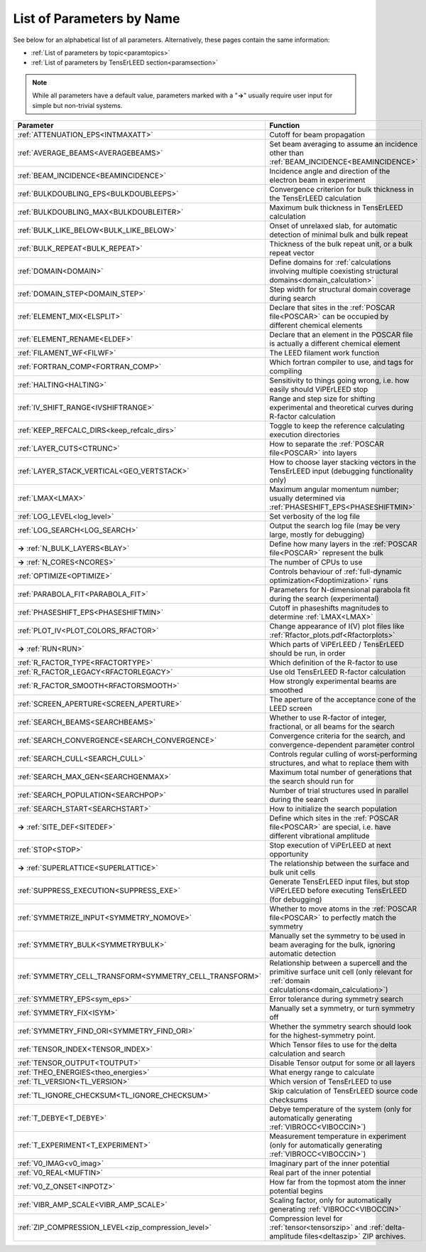 .. _paramname:

List of Parameters by Name
==========================

See below for an alphabetical list of all parameters. Alternatively, these pages contain the same information:

-   :ref:`List of parameters by topic<paramtopics>` 
-   :ref:`List of parameters by TensErLEED section<paramsection>` 

.. note::
   While all parameters have a default value, parameters marked with a 
   "**→**" usually require user input for simple but non-trivial 
   systems.


.. table::
  :width: 100%
  :widths: 25 75
  
  +---------------------------------------------------------+-----------------------------------------------------------------------------------------------------------------------------------------+
  | Parameter                                               | Function                                                                                                                                |
  +=========================================================+=========================================================================================================================================+
  | :ref:`ATTENUATION_EPS<INTMAXATT>`                       | Cutoff for beam propagation                                                                                                             |
  +---------------------------------------------------------+-----------------------------------------------------------------------------------------------------------------------------------------+
  | :ref:`AVERAGE_BEAMS<AVERAGEBEAMS>`                      | Set beam averaging to assume an incidence other than :ref:`BEAM_INCIDENCE<BEAMINCIDENCE>`                                               |
  +---------------------------------------------------------+-----------------------------------------------------------------------------------------------------------------------------------------+
  | :ref:`BEAM_INCIDENCE<BEAMINCIDENCE>`                    | Incidence angle and direction of the electron beam in experiment                                                                        |
  +---------------------------------------------------------+-----------------------------------------------------------------------------------------------------------------------------------------+
  | :ref:`BULKDOUBLING_EPS<BULKDOUBLEEPS>`                  | Convergence criterion for bulk thickness in the TensErLEED calculation                                                                  |
  +---------------------------------------------------------+-----------------------------------------------------------------------------------------------------------------------------------------+
  | :ref:`BULKDOUBLING_MAX<BULKDOUBLEITER>`                 | Maximum bulk thickness in TensErLEED calculation                                                                                        |
  +---------------------------------------------------------+-----------------------------------------------------------------------------------------------------------------------------------------+
  | :ref:`BULK_LIKE_BELOW<BULK_LIKE_BELOW>`                 | Onset of unrelaxed slab, for automatic detection of minimal bulk and bulk repeat                                                        |
  +---------------------------------------------------------+-----------------------------------------------------------------------------------------------------------------------------------------+
  | :ref:`BULK_REPEAT<BULK_REPEAT>`                         | Thickness of the bulk repeat unit, or a bulk repeat vector                                                                              |
  +---------------------------------------------------------+-----------------------------------------------------------------------------------------------------------------------------------------+
  | :ref:`DOMAIN<DOMAIN>`                                   | Define domains for :ref:`calculations involving multiple coexisting structural domains<domain_calculation>`                             |
  +---------------------------------------------------------+-----------------------------------------------------------------------------------------------------------------------------------------+
  | :ref:`DOMAIN_STEP<DOMAIN_STEP>`                         | Step width for structural domain coverage during search                                                                                 |
  +---------------------------------------------------------+-----------------------------------------------------------------------------------------------------------------------------------------+
  | :ref:`ELEMENT_MIX<ELSPLIT>`                             | Declare that sites in the :ref:`POSCAR file<POSCAR>` can be occupied by different chemical elements                                     |
  +---------------------------------------------------------+-----------------------------------------------------------------------------------------------------------------------------------------+
  | :ref:`ELEMENT_RENAME<ELDEF>`                            | Declare that an element in the POSCAR file is actually a different chemical element                                                     |
  +---------------------------------------------------------+-----------------------------------------------------------------------------------------------------------------------------------------+
  | :ref:`FILAMENT_WF<FILWF>`                               | The LEED filament work function                                                                                                         |
  +---------------------------------------------------------+-----------------------------------------------------------------------------------------------------------------------------------------+
  | :ref:`FORTRAN_COMP<FORTRAN_COMP>`                       | Which fortran compiler to use, and tags for compiling                                                                                   |
  +---------------------------------------------------------+-----------------------------------------------------------------------------------------------------------------------------------------+
  | :ref:`HALTING<HALTING>`                                 | Sensitivity to things going wrong, i.e. how easily should ViPErLEED stop                                                                |
  +---------------------------------------------------------+-----------------------------------------------------------------------------------------------------------------------------------------+
  | :ref:`IV_SHIFT_RANGE<IVSHIFTRANGE>`                     | Range and step size for shifting experimental and theoretical curves during R-factor calculation                                        |
  +---------------------------------------------------------+-----------------------------------------------------------------------------------------------------------------------------------------+
  | :ref:`KEEP_REFCALC_DIRS<keep_refcalc_dirs>`             | Toggle to keep the reference calculating execution directories                                                                          |
  +---------------------------------------------------------+-----------------------------------------------------------------------------------------------------------------------------------------+
  | :ref:`LAYER_CUTS<CTRUNC>`                               | How to separate the :ref:`POSCAR file<POSCAR>` into layers                                                                              |
  +---------------------------------------------------------+-----------------------------------------------------------------------------------------------------------------------------------------+
  | :ref:`LAYER_STACK_VERTICAL<GEO_VERTSTACK>`              | How to choose layer stacking vectors in the TensErLEED input (debugging functionality only)                                             |
  +---------------------------------------------------------+-----------------------------------------------------------------------------------------------------------------------------------------+
  | :ref:`LMAX<LMAX>`                                       | Maximum angular momentum number; usually determined via :ref:`PHASESHIFT_EPS<PHASESHIFTMIN>`                                            |
  +---------------------------------------------------------+-----------------------------------------------------------------------------------------------------------------------------------------+
  | :ref:`LOG_LEVEL<log_level>`                             | Set verbosity of the log file                                                                                                           |
  +---------------------------------------------------------+-----------------------------------------------------------------------------------------------------------------------------------------+
  | :ref:`LOG_SEARCH<LOG_SEARCH>`                           | Output the search log file (may be very large, mostly for debugging)                                                                    |
  +---------------------------------------------------------+-----------------------------------------------------------------------------------------------------------------------------------------+
  | **→** :ref:`N_BULK_LAYERS<BLAY>`                        | Define how many layers in the :ref:`POSCAR file<POSCAR>` represent the bulk                                                             |
  +---------------------------------------------------------+-----------------------------------------------------------------------------------------------------------------------------------------+
  | **→** :ref:`N_CORES<NCORES>`                            | The number of CPUs to use                                                                                                               |
  +---------------------------------------------------------+-----------------------------------------------------------------------------------------------------------------------------------------+
  | :ref:`OPTIMIZE<OPTIMIZE>`                               | Controls behaviour of :ref:`full-dynamic optimization<Fdoptimization>` runs                                                             |
  +---------------------------------------------------------+-----------------------------------------------------------------------------------------------------------------------------------------+
  | :ref:`PARABOLA_FIT<PARABOLA_FIT>`                       | Parameters for N-dimensional parabola fit during the search (experimental)                                                              |
  +---------------------------------------------------------+-----------------------------------------------------------------------------------------------------------------------------------------+
  | :ref:`PHASESHIFT_EPS<PHASESHIFTMIN>`                    | Cutoff in phaseshifts magnitudes to determine :ref:`LMAX<LMAX>`                                                                         |
  +---------------------------------------------------------+-----------------------------------------------------------------------------------------------------------------------------------------+
  | :ref:`PLOT_IV<PLOT_COLORS_RFACTOR>`                     | Change appearance of I(V) plot files like :ref:`Rfactor_plots.pdf<Rfactorplots>`                                                        |
  +---------------------------------------------------------+-----------------------------------------------------------------------------------------------------------------------------------------+
  | **→** :ref:`RUN<RUN>`                                   | Which parts of ViPErLEED / TensErLEED should be run, in order                                                                           |
  +---------------------------------------------------------+-----------------------------------------------------------------------------------------------------------------------------------------+
  | :ref:`R_FACTOR_TYPE<RFACTORTYPE>`                       | Which definition of the R-factor to use                                                                                                 |
  +---------------------------------------------------------+-----------------------------------------------------------------------------------------------------------------------------------------+
  | :ref:`R_FACTOR_LEGACY<RFACTORLEGACY>`                   | Use old TensErLEED R-factor calculation                                                                                                 |
  +---------------------------------------------------------+-----------------------------------------------------------------------------------------------------------------------------------------+
  | :ref:`R_FACTOR_SMOOTH<RFACTORSMOOTH>`                   | How strongly experimental beams are smoothed                                                                                            |
  +---------------------------------------------------------+-----------------------------------------------------------------------------------------------------------------------------------------+
  | :ref:`SCREEN_APERTURE<SCREEN_APERTURE>`                 | The aperture of the acceptance cone of the LEED screen                                                                                  |
  +---------------------------------------------------------+-----------------------------------------------------------------------------------------------------------------------------------------+
  | :ref:`SEARCH_BEAMS<SEARCHBEAMS>`                        | Whether to use R-factor of integer, fractional, or all beams for the search                                                             |
  +---------------------------------------------------------+-----------------------------------------------------------------------------------------------------------------------------------------+
  | :ref:`SEARCH_CONVERGENCE<SEARCH_CONVERGENCE>`           | Convergence criteria for the search, and convergence-dependent parameter control                                                        |
  +---------------------------------------------------------+-----------------------------------------------------------------------------------------------------------------------------------------+
  | :ref:`SEARCH_CULL<SEARCH_CULL>`                         | Controls regular culling of worst-performing structures, and what to replace them with                                                  |
  +---------------------------------------------------------+-----------------------------------------------------------------------------------------------------------------------------------------+
  | :ref:`SEARCH_MAX_GEN<SEARCHGENMAX>`                     | Maximum total number of generations that the search should run for                                                                      |
  +---------------------------------------------------------+-----------------------------------------------------------------------------------------------------------------------------------------+
  | :ref:`SEARCH_POPULATION<SEARCHPOP>`                     | Number of trial structures used in parallel during the search                                                                           |
  +---------------------------------------------------------+-----------------------------------------------------------------------------------------------------------------------------------------+
  | :ref:`SEARCH_START<SEARCHSTART>`                        | How to initialize the search population                                                                                                 |
  +---------------------------------------------------------+-----------------------------------------------------------------------------------------------------------------------------------------+
  | **→** :ref:`SITE_DEF<SITEDEF>`                          | Define which sites in the :ref:`POSCAR file<POSCAR>` are special, i.e. have different vibrational amplitude                             |
  +---------------------------------------------------------+-----------------------------------------------------------------------------------------------------------------------------------------+
  | :ref:`STOP<STOP>`                                       | Stop execution of ViPErLEED at next opportunity                                                                                         |
  +---------------------------------------------------------+-----------------------------------------------------------------------------------------------------------------------------------------+
  | **→** :ref:`SUPERLATTICE<SUPERLATTICE>`                 | The relationship between the surface and bulk unit cells                                                                                |
  +---------------------------------------------------------+-----------------------------------------------------------------------------------------------------------------------------------------+
  | :ref:`SUPPRESS_EXECUTION<SUPPRESS_EXE>`                 | Generate TensErLEED input files, but stop ViPErLEED before executing TensErLEED (for debugging)                                         |
  +---------------------------------------------------------+-----------------------------------------------------------------------------------------------------------------------------------------+
  | :ref:`SYMMETRIZE_INPUT<SYMMETRY_NOMOVE>`                | Whether to move atoms in the :ref:`POSCAR file<POSCAR>` to perfectly match the symmetry                                                 |
  +---------------------------------------------------------+-----------------------------------------------------------------------------------------------------------------------------------------+
  | :ref:`SYMMETRY_BULK<SYMMETRYBULK>`                      | Manually set the symmetry to be used in beam averaging for the bulk, ignoring automatic detection                                       |
  +---------------------------------------------------------+-----------------------------------------------------------------------------------------------------------------------------------------+
  | :ref:`SYMMETRY_CELL_TRANSFORM<SYMMETRY_CELL_TRANSFORM>` | Relationship between a supercell and the primitive surface unit cell (only relevant for :ref:`domain calculations<domain_calculation>`) |
  +---------------------------------------------------------+-----------------------------------------------------------------------------------------------------------------------------------------+
  | :ref:`SYMMETRY_EPS<sym_eps>`                            | Error tolerance during symmetry search                                                                                                  |
  +---------------------------------------------------------+-----------------------------------------------------------------------------------------------------------------------------------------+
  | :ref:`SYMMETRY_FIX<ISYM>`                               | Manually set a symmetry, or turn symmetry off                                                                                           |
  +---------------------------------------------------------+-----------------------------------------------------------------------------------------------------------------------------------------+
  | :ref:`SYMMETRY_FIND_ORI<SYMMETRY_FIND_ORI>`             | Whether the symmetry search should look for the highest-symmetry point.                                                                 |
  +---------------------------------------------------------+-----------------------------------------------------------------------------------------------------------------------------------------+
  | :ref:`TENSOR_INDEX<TENSOR_INDEX>`                       | Which Tensor files to use for the delta calculation and search                                                                          |
  +---------------------------------------------------------+-----------------------------------------------------------------------------------------------------------------------------------------+
  | :ref:`TENSOR_OUTPUT<TOUTPUT>`                           | Disable Tensor output for some or all layers                                                                                            |
  +---------------------------------------------------------+-----------------------------------------------------------------------------------------------------------------------------------------+
  | :ref:`THEO_ENERGIES<theo_energies>`                     | What energy range to calculate                                                                                                          |
  +---------------------------------------------------------+-----------------------------------------------------------------------------------------------------------------------------------------+
  | :ref:`TL_VERSION<TL_VERSION>`                           | Which version of TensErLEED to use                                                                                                      |
  +---------------------------------------------------------+-----------------------------------------------------------------------------------------------------------------------------------------+
  | :ref:`TL_IGNORE_CHECKSUM<TL_IGNORE_CHECKSUM>`           | Skip calculation of TensErLEED source code checksums                                                                                    |
  +---------------------------------------------------------+-----------------------------------------------------------------------------------------------------------------------------------------+
  | :ref:`T_DEBYE<T_DEBYE>`                                 | Debye temperature of the system (only for automatically generating :ref:`VIBROCC<VIBOCCIN>`)                                            |
  +---------------------------------------------------------+-----------------------------------------------------------------------------------------------------------------------------------------+
  | :ref:`T_EXPERIMENT<T_EXPERIMENT>`                       | Measurement temperature in experiment (only for automatically generating :ref:`VIBROCC<VIBOCCIN>`)                                      |
  +---------------------------------------------------------+-----------------------------------------------------------------------------------------------------------------------------------------+
  | :ref:`V0_IMAG<v0_imag>`                                 | Imaginary part of the inner potential                                                                                                   |
  +---------------------------------------------------------+-----------------------------------------------------------------------------------------------------------------------------------------+
  | :ref:`V0_REAL<MUFTIN>`                                  | Real part of the inner potential                                                                                                        |
  +---------------------------------------------------------+-----------------------------------------------------------------------------------------------------------------------------------------+
  | :ref:`V0_Z_ONSET<INPOTZ>`                               | How far from the topmost atom the inner potential begins                                                                                |
  +---------------------------------------------------------+-----------------------------------------------------------------------------------------------------------------------------------------+
  | :ref:`VIBR_AMP_SCALE<VIBR_AMP_SCALE>`                   | Scaling factor, only for automatically generating :ref:`VIBROCC<VIBOCCIN>`                                                              |
  +---------------------------------------------------------+-----------------------------------------------------------------------------------------------------------------------------------------+
  | :ref:`ZIP_COMPRESSION_LEVEL<zip_compression_level>`     | Compression level for :ref:`tensor<tensorszip>` and :ref:`delta-amplitude files<deltaszip>` ZIP archives.                               |
  +---------------------------------------------------------+-----------------------------------------------------------------------------------------------------------------------------------------+
